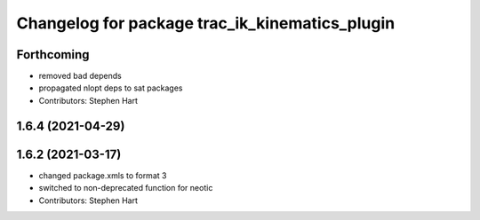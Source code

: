 ^^^^^^^^^^^^^^^^^^^^^^^^^^^^^^^^^^^^^^^^^^^^^^^
Changelog for package trac_ik_kinematics_plugin
^^^^^^^^^^^^^^^^^^^^^^^^^^^^^^^^^^^^^^^^^^^^^^^

Forthcoming
-----------
* removed bad depends
* propagated nlopt deps to sat packages
* Contributors: Stephen Hart

1.6.4 (2021-04-29)
------------------

1.6.2 (2021-03-17)
------------------
* changed package.xmls to format 3
* switched to non-deprecated function for neotic
* Contributors: Stephen Hart
